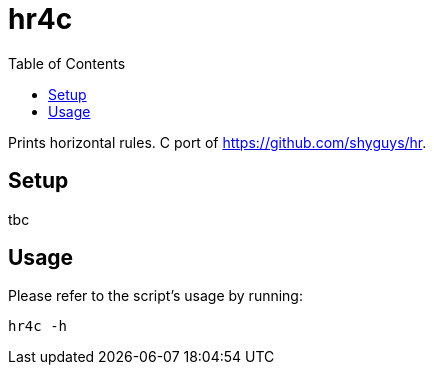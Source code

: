 = hr4c
:toc: auto

Prints horizontal rules. C port of https://github.com/shyguys/hr.

== Setup

tbc

== Usage

Please refer to the script's usage by running:

[source, shell]
----
hr4c -h
----
